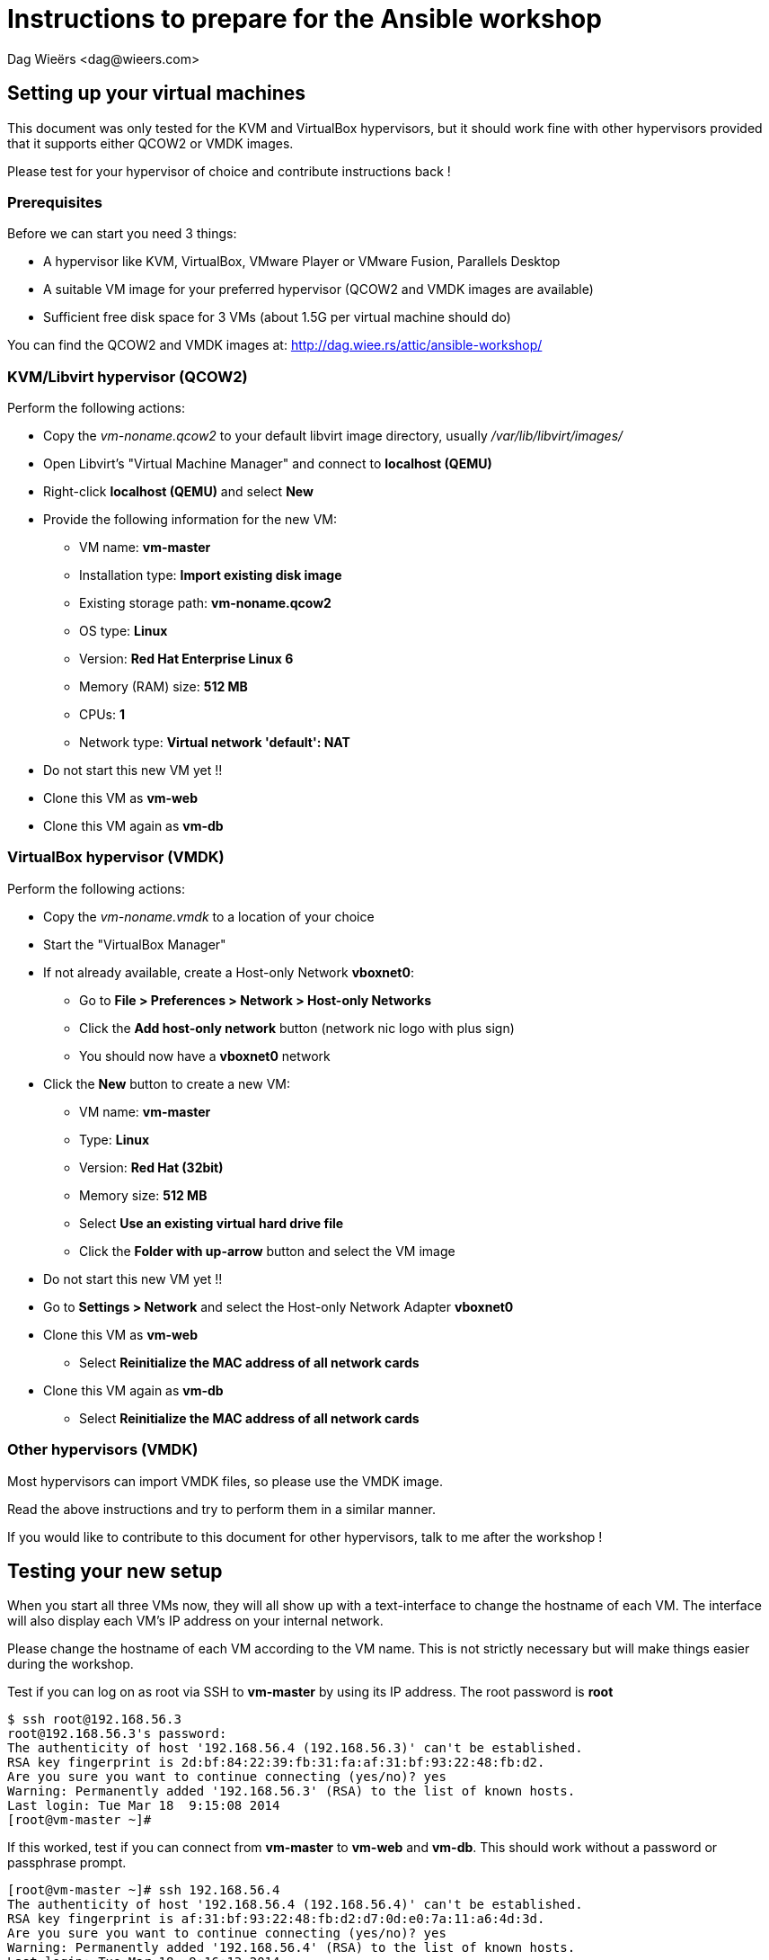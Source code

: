 = Instructions to prepare for the Ansible workshop
:author: Dag Wieërs <dag@wieers.com>
:doctype: article


== Setting up your virtual machines
This document was only tested for the KVM and VirtualBox hypervisors, but it should work fine with other hypervisors provided that it supports either QCOW2 or VMDK images.

Please test for your hypervisor of choice and contribute instructions back !

=== Prerequisites
Before we can start you need 3 things:

 - A hypervisor like KVM, VirtualBox, VMware Player or VMware Fusion, Parallels Desktop
 - A suitable VM image for your preferred hypervisor (QCOW2 and VMDK images are available)
 - Sufficient free disk space for 3 VMs (about 1.5G per virtual machine should do)

You can find the QCOW2 and VMDK images at: http://dag.wiee.rs/attic/ansible-workshop/


=== KVM/Libvirt hypervisor (QCOW2)
Perform the following actions:

 - Copy the _vm-noname.qcow2_ to your default libvirt image directory, usually _/var/lib/libvirt/images/_
 - Open Libvirt's "Virtual Machine Manager" and connect to *localhost (QEMU)*
 - Right-click *localhost (QEMU)* and select *New*
 - Provide the following information for the new VM:
    * VM name: *vm-master*
    * Installation type: *Import existing disk image*
    * Existing storage path: *vm-noname.qcow2*
    * OS type: *Linux*
    * Version: *Red Hat Enterprise Linux 6*
    * Memory (RAM) size: *512 MB*
    * CPUs: *1*
    * Network type: *Virtual network 'default': NAT*
 - Do not start this new VM yet !!
 - Clone this VM as *vm-web*
 - Clone this VM again as *vm-db*


=== VirtualBox hypervisor (VMDK)
Perform the following actions:

 - Copy the _vm-noname.vmdk_ to a location of your choice
 - Start the "VirtualBox Manager"
 - If not already available, create a Host-only Network *vboxnet0*:
    * Go to *File > Preferences > Network > Host-only Networks*
    * Click the *Add host-only network* button (network nic logo with plus sign)
    * You should now have a *vboxnet0* network
 - Click the *New* button to create a new VM:
    * VM name: *vm-master*
    * Type: *Linux*
    * Version: *Red Hat (32bit)*
    * Memory size: *512 MB*
    * Select *Use an existing virtual hard drive file*
    * Click the *Folder with up-arrow* button and select the VM image
  - Do not start this new VM yet !!
  - Go to *Settings > Network* and select the Host-only Network Adapter *vboxnet0*
  - Clone this VM as *vm-web*
    * Select *Reinitialize the MAC address of all network cards*
  - Clone this VM again as *vm-db*
    * Select *Reinitialize the MAC address of all network cards*


=== Other hypervisors (VMDK)
Most hypervisors can import VMDK files, so please use the VMDK image.

Read the above instructions and try to perform them in a similar manner.

If you would like to contribute to this document for other hypervisors, talk to me after the workshop !


== Testing your new setup
When you start all three VMs now, they will all show up with a text-interface to change the hostname of each VM. The interface will also display each VM's IP address on your internal network.

Please change the hostname of each VM according to the VM name. This is not strictly necessary but will make things easier during the workshop.

Test if you can log on as root via SSH to *vm-master* by using its IP address. The root password is *root*

    $ ssh root@192.168.56.3
    root@192.168.56.3's password: 
    The authenticity of host '192.168.56.4 (192.168.56.3)' can't be established.
    RSA key fingerprint is 2d:bf:84:22:39:fb:31:fa:af:31:bf:93:22:48:fb:d2.
    Are you sure you want to continue connecting (yes/no)? yes
    Warning: Permanently added '192.168.56.3' (RSA) to the list of known hosts.
    Last login: Tue Mar 18  9:15:08 2014
    [root@vm-master ~]# 

If this worked, test if you can connect from *vm-master* to *vm-web* and *vm-db*. This should work without a password or passphrase prompt.

    [root@vm-master ~]# ssh 192.168.56.4
    The authenticity of host '192.168.56.4 (192.168.56.4)' can't be established.
    RSA key fingerprint is af:31:bf:93:22:48:fb:d2:d7:0d:e0:7a:11:a6:4d:3d.
    Are you sure you want to continue connecting (yes/no)? yes
    Warning: Permanently added '192.168.56.4' (RSA) to the list of known hosts.
    Last login: Tue Mar 18  9:16:13 2014
    [root@vm-web ~]# logout
    Connection to 192.168.56.4 closed.

    [root@vm-master ~]# ssh 192.168.56.5
    The authenticity of host '192.168.56.5 (192.168.56.5)' can't be established.
    RSA key fingerprint is d3:d4:6a:11:a7:0e:d0:7d:2d:bf:84:22:39:fb:31:fa.
    Are you sure you want to continue connecting (yes/no)? yes
    Warning: Permanently added '192.168.56.5' (RSA) to the list of known hosts.
    Last login: Tue Mar 18  9:16:44 2014
    [root@vm-db ~]# logout
    Connection to 192.168.56.5 closed.

You can contact me at <dag@wieers.com> in case you have specific questions. If we cannot make it work beforehand, come to the workshop 30 minutes in advance and we will look into it together.

